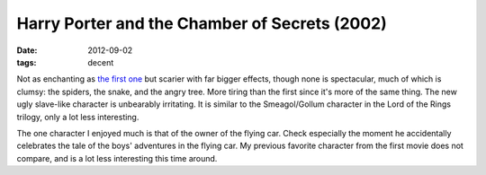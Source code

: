 Harry Porter and the Chamber of Secrets (2002)
==============================================

:date: 2012-09-02
:tags: decent



Not as enchanting as `the first one`_ but scarier with far bigger
effects, though none is spectacular, much of which is clumsy: the
spiders, the snake, and the angry tree. More tiring than the first since
it's more of the same thing. The new ugly slave-like character is
unbearably irritating. It is similar to the Smeagol/Gollum character in
the Lord of the Rings trilogy, only a lot less interesting.

The one character I enjoyed much is that of the owner of the flying car.
Check especially the moment he accidentally celebrates the tale of the
boys' adventures in the flying car. My previous favorite character from
the first movie does not compare, and is a lot less interesting this
time around.

.. _the first one: http://movies.tshepang.net/harry-porter-and-the-sorcerers-stone-2001
